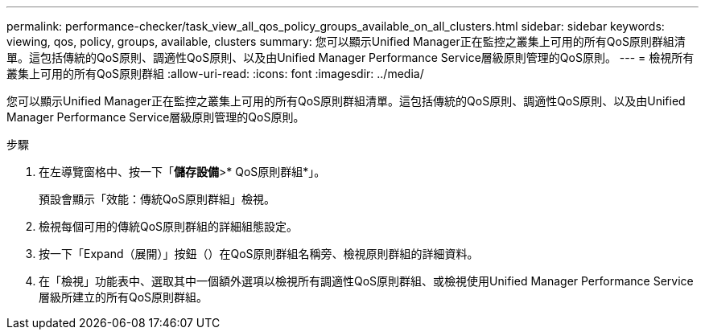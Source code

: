 ---
permalink: performance-checker/task_view_all_qos_policy_groups_available_on_all_clusters.html 
sidebar: sidebar 
keywords: viewing, qos, policy, groups, available, clusters 
summary: 您可以顯示Unified Manager正在監控之叢集上可用的所有QoS原則群組清單。這包括傳統的QoS原則、調適性QoS原則、以及由Unified Manager Performance Service層級原則管理的QoS原則。 
---
= 檢視所有叢集上可用的所有QoS原則群組
:allow-uri-read: 
:icons: font
:imagesdir: ../media/


[role="lead"]
您可以顯示Unified Manager正在監控之叢集上可用的所有QoS原則群組清單。這包括傳統的QoS原則、調適性QoS原則、以及由Unified Manager Performance Service層級原則管理的QoS原則。

.步驟
. 在左導覽窗格中、按一下「*儲存設備*>* QoS原則群組*」。
+
預設會顯示「效能：傳統QoS原則群組」檢視。

. 檢視每個可用的傳統QoS原則群組的詳細組態設定。
. 按一下「Expand（展開）」按鈕（image:../media/chevron_down.gif[""]）在QoS原則群組名稱旁、檢視原則群組的詳細資料。
. 在「檢視」功能表中、選取其中一個額外選項以檢視所有調適性QoS原則群組、或檢視使用Unified Manager Performance Service層級所建立的所有QoS原則群組。

